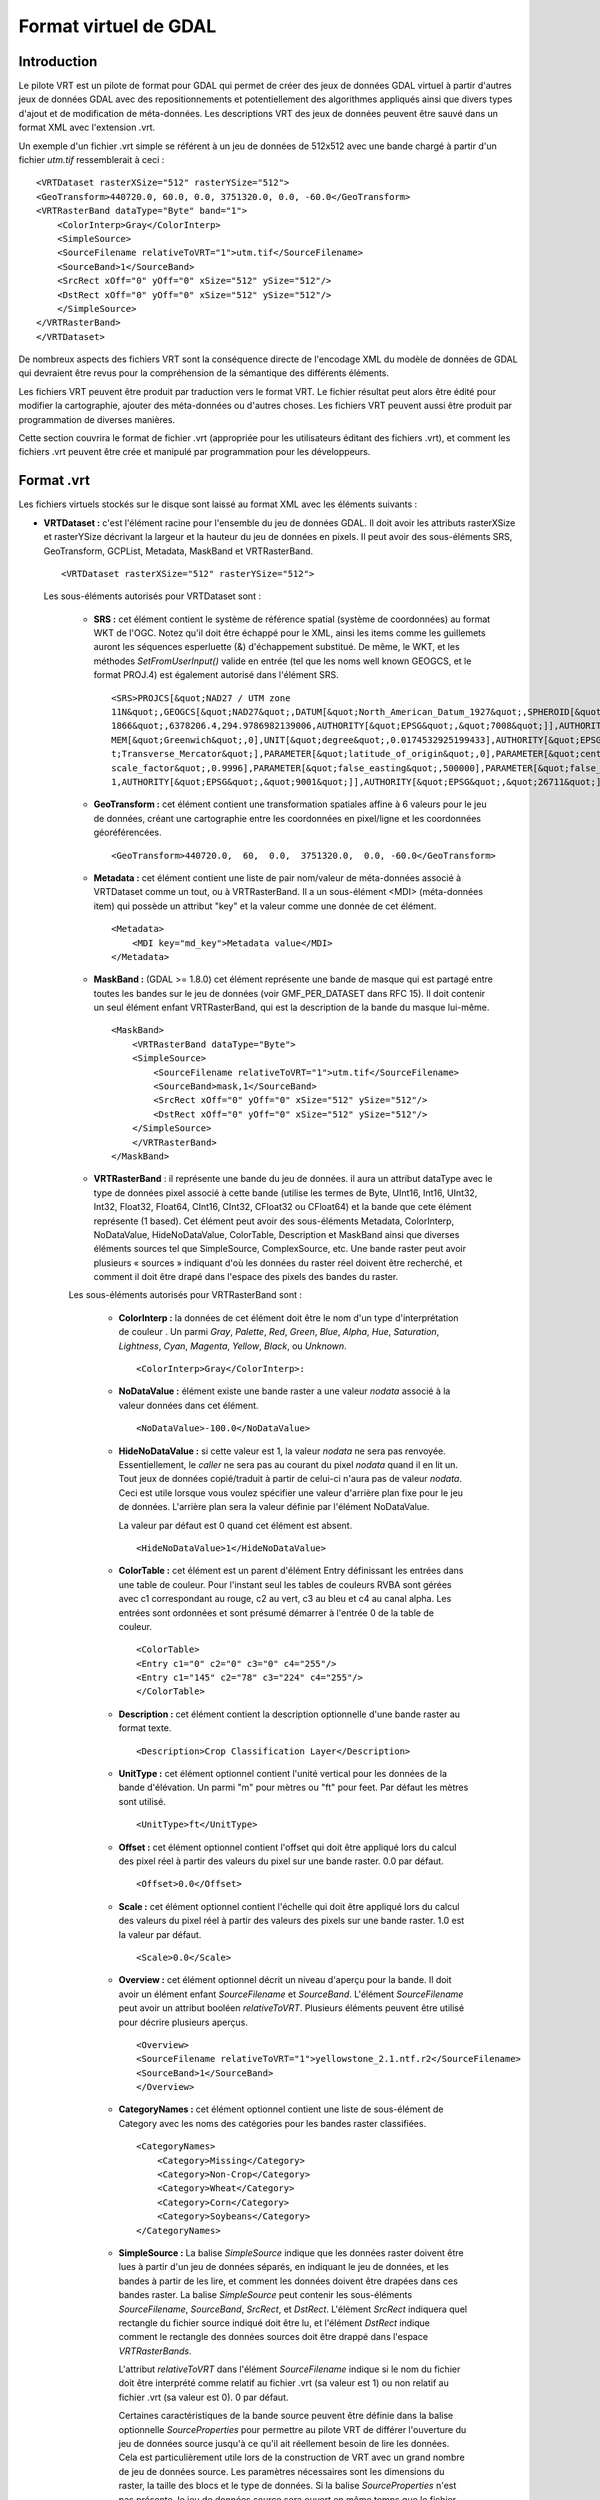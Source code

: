 .. _`gdal.gdal.formats.vrt`:

Format virtuel de GDAL
=======================

Introduction
-------------

Le pilote VRT est un pilote de format pour GDAL qui permet de créer des jeux de 
données GDAL virtuel à partir d'autres jeux de données GDAL avec des 
repositionnements et potentiellement des algorithmes appliqués ainsi que divers 
types d'ajout et de modification de méta-données. Les descriptions VRT des jeux 
de données peuvent être sauvé dans un format XML avec l'extension .vrt.

Un exemple d'un fichier .vrt simple se référent à un jeu de données de 512x512 
avec une bande chargé à partir d'un fichier *utm.tif* ressemblerait à ceci :
::
    
    <VRTDataset rasterXSize="512" rasterYSize="512">
    <GeoTransform>440720.0, 60.0, 0.0, 3751320.0, 0.0, -60.0</GeoTransform>
    <VRTRasterBand dataType="Byte" band="1">
        <ColorInterp>Gray</ColorInterp>
        <SimpleSource>
        <SourceFilename relativeToVRT="1">utm.tif</SourceFilename>
        <SourceBand>1</SourceBand>
        <SrcRect xOff="0" yOff="0" xSize="512" ySize="512"/>
        <DstRect xOff="0" yOff="0" xSize="512" ySize="512"/>
        </SimpleSource>
    </VRTRasterBand>
    </VRTDataset>


De nombreux aspects des fichiers VRT sont la conséquence directe de l'encodage 
XML du modèle de données de GDAL qui devraient être revus pour la compréhension 
de la sémantique des différents éléments.

Les fichiers VRT peuvent être produit par traduction vers le format VRT. Le 
fichier résultat peut alors être édité pour modifier la cartographie, ajouter 
des méta-données ou d'autres choses. Les fichiers VRT peuvent aussi être produit 
par programmation de diverses manières.

Cette section couvrira le format de fichier .vrt (appropriée pour les 
utilisateurs éditant des fichiers .vrt), et comment les fichiers .vrt peuvent 
être crée et manipulé par programmation pour les développeurs.

Format .vrt
------------

Les fichiers virtuels stockés sur le disque sont laissé au format XML avec les 
éléments suivants :

* **VRTDataset :** c'est l'élément racine pour l'ensemble du jeu de données 
  GDAL. Il doit avoir les attributs rasterXSize et rasterYSize décrivant la 
  largeur et la hauteur du jeu de données en pixels. Il peut avoir des 
  sous-éléments SRS, GeoTransform, GCPList, Metadata, MaskBand et VRTRasterBand.

  ::
    
    <VRTDataset rasterXSize="512" rasterYSize="512">

  Les sous-éléments autorisés pour VRTDataset sont :

    * **SRS :** cet élément contient le système de référence spatial (système de 
      coordonnées) au format WKT de l'OGC. Notez qu'il doit être échappé pour le 
      XML, ainsi les items comme les guillemets auront les séquences esperluette 
      (&) d'échappement substitué. De même, le WKT, et les méthodes 
      *SetFromUserInput()* valide en entrée (tel que les noms well known GEOGCS, et 
      le format PROJ.4) est également autorisé dans l'élément SRS.
      ::
        
        <SRS>PROJCS[&quot;NAD27 / UTM zone 
        11N&quot;,GEOGCS[&quot;NAD27&quot;,DATUM[&quot;North_American_Datum_1927&quot;,SPHEROID[&quot;Clarke 
        1866&quot;,6378206.4,294.9786982139006,AUTHORITY[&quot;EPSG&quot;,&quot;7008&quot;]],AUTHORITY[&quot;EPSG&quot;,&quot;6267&quot;]],PRI
        MEM[&quot;Greenwich&quot;,0],UNIT[&quot;degree&quot;,0.0174532925199433],AUTHORITY[&quot;EPSG&quot;,&quot;4267&quot;]],PROJECTION[&quo
        t;Transverse_Mercator&quot;],PARAMETER[&quot;latitude_of_origin&quot;,0],PARAMETER[&quot;central_meridian&quot;,-117],PARAMETER[&quot;
        scale_factor&quot;,0.9996],PARAMETER[&quot;false_easting&quot;,500000],PARAMETER[&quot;false_northing&quot;,0],UNIT[&quot;metre&quot;,
        1,AUTHORITY[&quot;EPSG&quot;,&quot;9001&quot;]],AUTHORITY[&quot;EPSG&quot;,&quot;26711&quot;]]</SRS>

    * **GeoTransform :** cet élément contient une transformation spatiales affine à 
      6 valeurs pour le jeu de données, créant une cartographie entre les 
      coordonnées en pixel/ligne et les coordonnées géoréférencées.

      :: 
        
        <GeoTransform>440720.0,  60,  0.0,  3751320.0,  0.0, -60.0</GeoTransform>

    * **Metadata :** cet élément contient une liste de pair nom/valeur de 
      méta-données associé à VRTDataset comme un tout, ou à VRTRasterBand. Il a un 
      sous-élément <MDI> (méta-données item) qui possède un attribut "key" et la 
      valeur comme une donnée de cet élément.
      ::
        
        <Metadata>
            <MDI key="md_key">Metadata value</MDI>
        </Metadata>

    * **MaskBand :** (GDAL >= 1.8.0) cet élément représente une bande de masque 
      qui est partagé entre toutes les bandes sur le jeu de données (voir GMF_PER_DATASET 
      dans RFC 15). Il doit contenir un seul élément enfant VRTRasterBand, qui est 
      la description de la bande du masque lui-même.

      ::
        
        <MaskBand>
            <VRTRasterBand dataType="Byte">
            <SimpleSource>
                <SourceFilename relativeToVRT="1">utm.tif</SourceFilename>
                <SourceBand>mask,1</SourceBand>
                <SrcRect xOff="0" yOff="0" xSize="512" ySize="512"/>
                <DstRect xOff="0" yOff="0" xSize="512" ySize="512"/>
            </SimpleSource>
            </VRTRasterBand>
        </MaskBand>

    * **VRTRasterBand** : il représente une bande du jeu de données. il aura un 
      attribut dataType avec le type de données pixel associé à cette bande (utilise 
      les termes de Byte, UInt16, Int16, UInt32, Int32, Float32, Float64, CInt16, 
      CInt32, CFloat32 ou CFloat64) et la bande que cete élément représente (1 
      based). Cet élément peut avoir des sous-éléments Metadata, ColorInterp, 
      NoDataValue, HideNoDataValue, ColorTable, Description et MaskBand ainsi que diverses éléments sources 
      tel que SimpleSource, ComplexSource, etc. Une bande raster peut avoir plusieurs « sources » 
      indiquant d'où les données du raster réel doivent être recherché, et comment 
      il doit être drapé dans l'espace des pixels des bandes du raster.

    Les sous-éléments autorisés pour VRTRasterBand sont :

        * **ColorInterp :** la données de cet élément doit être le nom d'un type 
          d'interprétation de couleur . Un parmi *Gray*, *Palette*, *Red*, *Green*, 
          *Blue*, *Alpha*, *Hue*, *Saturation*, *Lightness*, *Cyan*, *Magenta*, 
          *Yellow*, *Black*, ou *Unknown*.
          :: 
            
            <ColorInterp>Gray</ColorInterp>:

        * **NoDataValue :**  élément existe une bande raster a une valeur *nodata* associé 
          à la valeur données dans cet élément.
          :: 
            
            <NoDataValue>-100.0</NoDataValue>

        * **HideNoDataValue :** si cette valeur est 1, la valeur *nodata* ne sera 
          pas renvoyée. Essentiellement, le *caller* ne sera pas au courant du 
          pixel *nodata* quand il en lit un. Tout jeux de données copié/traduit 
          à partir de celui-ci n'aura pas de valeur *nodata*. Ceci est utile 
          lorsque vous voulez spécifier une valeur d'arrière plan fixe pour 
          le jeu de données. L'arrière plan sera la valeur définie par l'élément 
          NoDataValue.

          La valeur par défaut est 0 quand cet élément est absent.

          ::
            
            <HideNoDataValue>1</HideNoDataValue>

        * **ColorTable :** cet élément est un parent d'élément Entry définissant les 
          entrées dans une table de couleur. Pour l'instant seul les tables de couleurs 
          RVBA sont gérées avec c1 correspondant au rouge, c2 au vert, c3 au bleu et 
          c4 au canal alpha. Les entrées sont ordonnées et sont présumé démarrer à 
          l'entrée  0 de la table de couleur.
          ::
            
            <ColorTable>
            <Entry c1="0" c2="0" c3="0" c4="255"/>
            <Entry c1="145" c2="78" c3="224" c4="255"/>
            </ColorTable>
        * **Description :** cet élément contient la description optionnelle d'une 
          bande raster au format texte.
          :: 
            
            <Description>Crop Classification Layer</Description>
        * **UnitType :** cet élément optionnel contient l'unité vertical pour les 
          données de la bande d'élévation. Un parmi "m" pour mètres ou "ft" pour feet. 
          Par défaut les mètres sont utilisé.
          ::
            
            <UnitType>ft</UnitType>
        * **Offset :** cet élément optionnel contient l'offset qui doit être appliqué 
          lors du calcul des pixel réel à partir des valeurs du pixel sur une bande 
          raster. 0.0 par défaut.
          :: 
            
            <Offset>0.0</Offset>
        * **Scale :** cet élément optionnel contient l'échelle qui doit être appliqué 
          lors du calcul des valeurs du pixel réel à partir des valeurs des pixels sur 
          une bande raster. 1.0 est la valeur par défaut.
          :: 
            
            <Scale>0.0</Scale>

        * **Overview :** cet élément optionnel décrit un niveau d'aperçu pour la 
          bande. Il doit avoir un élément enfant *SourceFilename* et *SourceBand*.
          L'élément *SourceFilename* peut avoir un attribut booléen *relativeToVRT*. 
          Plusieurs éléments peuvent être utilisé pour décrire plusieurs aperçus.

          ::
            
            <Overview>
            <SourceFilename relativeToVRT="1">yellowstone_2.1.ntf.r2</SourceFilename>
            <SourceBand>1</SourceBand>
            </Overview>

        * **CategoryNames :** cet élément optionnel contient une liste de sous-élément 
          de Category avec les noms des catégories pour les bandes raster classifiées.
          ::
            
            <CategoryNames>
                <Category>Missing</Category>
                <Category>Non-Crop</Category>
                <Category>Wheat</Category>
                <Category>Corn</Category>
                <Category>Soybeans</Category>
            </CategoryNames>

        * **SimpleSource :** La balise *SimpleSource* indique que les données raster 
          doivent être lues à partir d'un jeu de données séparés, en indiquant le jeu 
          de données, et les bandes à partir de les lire, et comment les données doivent 
          être drapées dans ces bandes raster. La balise *SimpleSource* peut contenir 
          les sous-éléments *SourceFilename*, *SourceBand*, *SrcRect*, et *DstRect*. 
          L'élément *SrcRect* indiquera quel rectangle du fichier source indiqué doit 
          être lu, et l'élément *DstRect* indique comment le rectangle des données 
          sources doit être drappé dans l'espace *VRTRasterBands*.

          L'attribut *relativeToVRT* dans l'élément *SourceFilename* indique si le nom du 
          fichier doit être interprété comme relatif au fichier .vrt (sa valeur est 1) ou 
          non relatif au fichier .vrt (sa valeur est 0). 0 par défaut.

          Certaines caractéristiques de la bande source peuvent être définie dans la 
          balise optionnelle *SourceProperties* pour permettre au pilote VRT de différer 
          l'ouverture du jeu de données source jusqu'à ce qu'il ait réellement besoin de 
          lire les données. Cela est particulièrement utile lors de la construction de 
          VRT avec un grand nombre de jeu de données source. Les paramètres nécessaires 
          sont les dimensions du raster, la taille des blocs et le type de données. Si la 
          balise *SourceProperties* n'est pas présente, le jeu de données source sera 
          ouvert en même temps que le fichier VRT lui-même.
  
          À partir de GDAL 1.8.0, le contenu du sous-élément *SourceBand* peut se 
          référer à une bande de masque. Par exemple *mask,1* signifie la bande 
          de masque de la première bande de la source

          ::
            
            <SimpleSource>
            <SourceFilename relativeToVRT="1">utm.tif</SourceFilename>
            <SourceBand>1</SourceBand>
            <SourceProperties RasterXSize="512" RasterYSize="512" DataType="Byte" BlockXSize="128" BlockYSize="128"/>
            <SrcRect xOff="0" yOff="0" xSize="512" ySize="512"/>
            <DstRect xOff="0" yOff="0" xSize="512" ySize="512"/>
            </SimpleSource>

        * **AveragedSource :** *AveragedSource* est dérivé de *SimpleSource* et partage 
          les mêmes propriétés sauf qu'il utilise un réechentillonnage moyen au lieu de 
          l'algorithme de plus proche voisin comme dans *SimpleSource*, quand la taille 
          du rectangle de destination n'est pas le même que la taille du rectangle source.

        * **ComplexSource :** le paramètre *ComplexSource* est dérivé de *SimpleSource* 
          (il partage donc les éléments *SourceFilename*, *SourceBand*, *SrcRect* et 
          *DestRect*), mais il fournit la gestion du reéchentillonage et l'écart des 
          valeurs source. Certaines zones de la source peuvent être masquées en 
          définissant la valeur *NODATA*.

          Le paramètre *ComplexSource* gère l'ajout de table lookup (LUK) 
          personnalisée pour transformer les valeurs sources vers la destination. Les LUT 
          peuvent être définie en utilisant la forme suivante :
          ::
            
            <LUT>[src valeur 1]:[dest valeur 1],[src valeur 2]:[dest valeur 2],...</LUT>

          Les valeurs intermédiaire sont calculées en utilisant une interpolation linéaire 
          entre les valeurs de destination de liaison du domaine correspondant.

          Le paramètre *ComplexSource* gère la recherche de composant de couleur d'une 
          bande raster source qui possède une table de couleur. La valeur 
          *ColorTableComponent* est l'index du composant de couleur à extraire : 1 pour la 
          bande rouge, 2 pour la bande verte, 3 pour la bande bleue ou 4 pour la bande alpha.

          Lors de la transformation des valeurs sources les opérations sont exécutées dans 
          l'ordre suivant :

          1. masquage des Nodata ;
          2. expansion de la table de couleur ;
          3. application du ratio d'échelle ;
          4. application du décalage d'échelle ;
          5. lecture de la table.

          ::
            
            <ComplexSource>
            <SourceFilename relativeToVRT="1">utm.tif</SourceFilename>
            <SourceBand>1</SourceBand>
            <ScaleOffset>0</ScaleOffset>
            <ScaleRatio>1</ScaleRatio>
            <ColorTableComponent>1</ColorTableComponent>
            <LUT>0:0,2345.12:64,56789.5:128,2364753.02:255</LUT>
            <NODATA>0</NODATA>
            <SrcRect xOff="0" yOff="0" xSize="512" ySize="512"/>
            <DstRect xOff="0" yOff="0" xSize="512" ySize="512"/>
            </ComplexSource>

        * **KernelFilteredSource :** c'est un pixel source dérivé de Simple Source (il 
          partage donc les éléments SourceFilename, SourceBand, SrcRect et DestRect 
          éléments), mais il passe également les données à travers un simple filtre 
          définie avec l'élément Kernel. L'élément Kernel doit avoir deux éléments 
          enfants, Size et Coefs et en option l'attribut booléen normalisé (par défaut 
          à false=0). La taille doit doit toujours être un nombre impair, et la 
          paramètre Coefs doit contenir Size * Size entrées séparées par des espaces.
          ::
            
            <KernelFilteredSource>
            <SourceFilename>/debian/home/warmerda/openev/utm.tif</SourceFilename>
            <SourceBand>1</SourceBand>
            <Kernel normalized="1">
                <Size>3</Size>
                <Coefs>0.11111111 0.11111111 0.11111111 0.11111111 0.11111111 0.11111111 0.11111111 0.11111111 0.11111111</Coefs>
            </Kernel>
            </KernelFilteredSource>

        * **MaskBand :** (GDAL >= 1.8.0) cet élément représente une bande de masque 
          qui est spécifique à *VRTRasterBand* qu'il contient. Il doit contenir un 
          seule élément enfant *VRTRasterBand*, qui est la description de la bande 
          de masque lui-même.

Description des .vrt pour les fichiers brutes
-----------------------------------------------

Jusqu'ici nous avons décris comment dérivé de nouveaux jeux de données à partir 
de fichiers existants  géré par GDAL. Cependant, il est également commun d'avoir 
à utiliser des fichiers raster binaires brutes pour lesquels la structure des 
données est connus mais pour lequel aucun pilote spécifique à ce format n'existe. 
Cela peut être accomplit en écrivant un fichier .vrt décrivant le fichier brute.

Par exemple, le fichier .vrt suivant décrit un fichier raster brute contenant 
des pixels complexes en point flottant dans un fichier appelé *l2p3hhsso.img*. 
Les données images débutent à partir du premier byte (``mageOffset=0``). La distance 
des bytes entre les pixels est de 8 (``PixelOffset=8``), la taille d'un *Cfloat32*. 
La distance es bytes du début d'une ligne au début de la suivante est de 9376 
bytes (``LineOffset=9376``) ce qui correspond à la largeur (1172) fois la taille 
d'un pixel (8).
::
    
    <VRTDataset rasterXSize="1172" rasterYSize="1864">
        <VRTRasterBand dataType="CFloat32" band="1" subClass="VRTRawRasterBand">
            <SourceFilename relativetoVRT="1">l2p3hhsso.img</SourceFilename>
            <ImageOffset>0</ImageOffset>
            <PixelOffset>8</PixelOffset>
            <LineOffset>9376</LineOffset>
            <ByteOrder>MSB</ByteOrder>
        </VRTRasterBand>
    </VRTDataset>

Il est à noter que  VRTRasterBand a un déterminant subClass de "VRTRawRasterBand". 
Également,  VRTRawRasterBand contient un nombre d'éléments non vue précédemment 
mais aucune information « source ».  VRTRawRasterBands peut ne jamais avoir de 
sources (c'est à dire  SimpleSource), mais doit contenir les éléments suivants 
en plus de tous les éléments de méta-données précédemment décrit qui sont encore 
géré.

* ``SourceFilename`` : le nom du ficher brute contenant les données pour cette 
  bande. L'attribut relativeToVRT peut être utilisé pour indiquer si 
  SourceFilename est relative au fichier .vrt (1) ou non (0).
* ``ImageOffset`` : la distance en bytes du début du premier pixel de données de 
  cette bande d'image.  Zéro par défaut.
* ``PixelOffset`` : la distance en bytes du début d'un pixel et du suivant sur 
  la même ligne. Dans des données simples en paquet (packed single band) cela 
  correspondra à la taille de dataType en bytes.
* ``LineOffset`` : la distance en bytes du début de la ligne de données et de 
  la suivante. Dans les  données simple en paquet (packed single band) cela 
  correspondra à PixelOffset * rasterXSize.
* ``ByteOrder`` : définie l'ordre des bytes des données sur le disque. Soit 
  LSB (*Least Significant Byte first*) tel que l'ordre naturel sur les systèmes 
  Intel x86 systems ou MSB (*Most Significant Byte first*) tel que sur les systèmes 
  Motorola ou Sparc systems. Par défaut celui de l'ordre de la machine locale.

**D'autre remarques :**

Les données de l'image sur le disque sont supposées être du même type de 
données que la bande dataType de *VRTRawRasterBand*.
Tous les attributs ne venant pas de la source du *VRTRasterBand* sont gérés, 
incluant les tables de couleurs, les méta-données, et l'interprétation des couleurs.

*VRTRawRasterBand* gère la mise à jour du raster alors que la source basé sur 
*VRTRasterBand* est toujours en lecture seule.
L'outil OpenEV inclut un menu Fichier pour entrer des paramètres décrivant le 
fichier raster brute dans nue interface graphique et créer le fichier .vrt 
correspondant.

Les bandes multiples dans un fichier .vrt peuvent venir du même fichier brute. 
Assurez vous juste que les définitions *ImageOffset*, *PixelOffset*, et *LineOffset* 
pour chaque bande sont appropriées pour le pixel de cette bande particulière.
Un autre exemple, dans ce cas une image de pixel entrelacé de 400x300 RVB.
::
    
    <VRTDataset rasterXSize="400" rasterYSize="300">
        <VRTRasterBand dataType="Byte" band="1" subClass="VRTRawRasterBand">
            <ColorInterp>Red</ColorInterp>
            <SourceFilename relativetoVRT="1">rgb.raw</SourceFilename>
            <ImageOffset>0</ImageOffset>
            <PixelOffset>3</PixelOffset>
            <LineOffset>1200</LineOffset>
        </VRTRasterBand>
        <VRTRasterBand dataType="Byte" band="2" subClass="VRTRawRasterBand">
            <ColorInterp>Green</ColorInterp>
            <SourceFilename relativetoVRT="1">rgb.raw</SourceFilename>
            <ImageOffset>1</ImageOffset>
            <PixelOffset>3</PixelOffset>
            <LineOffset>1200</LineOffset>
        </VRTRasterBand>
        <VRTRasterBand dataType="Byte" band="3" subClass="VRTRawRasterBand">
            <ColorInterp>Blue</ColorInterp>
            <SourceFilename relativetoVRT="1">rgb.raw</SourceFilename>
            <ImageOffset>2</ImageOffset>
            <PixelOffset>3</PixelOffset>
            <LineOffset>1200</LineOffset>
        </VRTRasterBand>
    </VRTDataset>


Création programmée de jeux de données VRT
-------------------------------------------

Le pilote VRT gère plusieurs méthodes de création de jeux de données VRT. En 
tant que partie de GDAL 1.2.0 le fichier inclue *vrtdataset.h* doit être installé 
avec les fichiers inclues coeur de GDAL, permettant un accès direct au fichier 
aux classes VRT. Cependant, même sans cela, la plupart des possibilités 
resteront disponible à travers les interfaces standards de GDAL.

Pour créer un jeu de données VRT qui est un clone d'un jeu de données existants 
utilisez la méthode *CreateCopy()*. Par exemple pour cloner utm.tif dans un 
fichier wrk.vrt en C++ le code suivant pourra être utilisé :
::
    
    GDALDriver *poDriver = (GDALDriver *) GDALGetDriverByName( "VRT" );
    GDALDataset *poSrcDS, *poVRTDS;

    poSrcDS = (GDALDataset *) GDALOpenShared( "utm.tif", GA_ReadOnly );

    poVRTDS = poDriver->CreateCopy( "wrk.vrt", poSrcDS, FALSE, NULL, NULL, NULL );

    GDALClose((GDALDatasetH) poVRTDS);
    GDALClose((GDALDatasetH) poSrcDS);

Notez l'utilisation de *GDALOpenShared()* lors de l'ouverture du jeu de données 
source. Il est conseillé d'utiliser *GDALOpenShared()* dans cette situation afin 
d'être capable de publier la référence explicite à celle-ci avant de fermer le 
jeu de données VRT lui-même. En d'autes mots, dans l'exemple précédent, vous 
pouvez également inverser les deux dernières lignes, tandis que si vous ouvrez 
le jeu de données source avec *GDALOpen()*, vous devrez fermer le jeu de données 
VRT avant de fermer le jeu de données source.

Pour créer une copie virtuelle d'un jeu de données avec des attributs ajoutés 
ou modifiés tels que les méta-données ou les systèmes de coordonnées qui sont 
souvent difficile de changer dans les autres formats, vous pouvez faire ce qui 
suit. Dans ce cas, le jeu de données virtuel est crée « en mémoire » seulement 
par virtualisation de sa création avec un nom de fichier vide, puis utilisé 
comme source modifiée pour passer à une méthode *CreateCopy()* créant le format TIFF.
::
    
    poVRTDS = poDriver->CreateCopy( "", poSrcDS, FALSE, NULL, NULL, NULL );

    poVRTDS->SetMetadataItem( "SourceAgency", "United States Geological Survey");
    poVRTDS->SetMetadataItem( "SourceDate", "July 21, 2003" );

    poVRTDS->GetRasterBand( 1 )->SetNoDataValue( -999.0 );

    GDALDriver *poTIFFDriver = (GDALDriver *) GDALGetDriverByName( "GTiff" );
    GDALDataset *poTiffDS;

    poTiffDS = poTIFFDriver->CreateCopy( "wrk.tif", poVRTDS, FALSE, NULL, NULL, NULL );

    GDALClose((GDALDatasetH) poTiffDS);

Dans les exemples ci-dessus la valeur *nodata* est définie à -999. Vous pouvez 
définir l'élément *HideNoDataValue* dans la bande du jeu de données VRT en 
utilisant *SetMetadataItem()* sur cette bande.

::
    
    poVRTDS->GetRasterBand( 1 )->SetMetadataItem( "HideNoDataValue" , "1" );

Dans cet exemple, un jeu de données est crée avec la méthode Create(), et on 
ajoute des bandes et des sources par programmation, mais toujours à l'aide de 
l'API « générique ». Un attribut spécial des jeux de données VRT permet 
d'ajouter des sources aux VRTRasterBand (mais pas à VRTRawRasterBand) en passant 
le XML décrivant la source dans *SetMetada()* sur la cible du domaine spécial 
« new_vrt_sources ». Le domaine cible « vrt_sources » peut également être utilisé, 
auquel cas n'importe quelle source  sera rejetée avant d'en ajouter de nouvelle. 
Dans cet exemple nous construisons un simple filtre moyen  à la place de source 
simple.
::

    // construct XML for simple 3x3 average filter kernel source.
    const char *pszFilterSourceXML  =
    "<KernelFilteredSource>"
    "  <SourceFilename>utm.tif</SourceFilename><SourceBand>1</SourceBand>"
    "  <Kernel>"
    "    <Size>3</Size>"
    "    <Coefs>0.111 0.111 0.111 0.111 0.111 0.111 0.111 0.111 0.111</Coefs>"
    "  </Kernel>"
    "</KernelFilteredSource>";

    // Create the virtual dataset. 
    poVRTDS = poDriver->Create( "", 512, 512, 1, GDT_Byte, NULL );
    poVRTDS->GetRasterBand(1)->SetMetadataItem("source_0",pszFilterSourceXML",
                                                "new_vrt_sources");

Une manière plus générale de cela et qui produira un clone 3x3 moyen de 
n'importe quelle source de données en entrée pourrait ressembler à ce qui suit. 
Dans ce cas nous définissons délibérément la source de données filtrée comme 
dans le domaine « vrt_sources » pour écraser la SimpleSource crée par la méthode 
*CreateCopy()*. Le fait que nous utilisons  CreateCopy() nous assure que tous 
les autres méta-données, géoréférencement et autre seront préservé à partir du 
jeu de données source ... La seule chose que nous somme en train de changer est 
la source des données pour chaque bande.
::
    
    int   nBand;
    GDALDriver *poDriver = (GDALDriver *) GDALGetDriverByName( "VRT" );
    GDALDataset *poSrcDS, *poVRTDS;

    poSrcDS = (GDALDataset *) GDALOpenShared( pszSourceFilename, GA_ReadOnly );

    poVRTDS = poDriver->CreateCopy( "", poSrcDS, FALSE, NULL, NULL, NULL );

    for( nBand = 1; nBand <= poVRTDS->GetRasterCount(); nBand++ )
    {
        char szFilterSourceXML[10000];

        GDALRasterBand *poBand = poVRTDS->GetRasterBand( nBand );

        sprintf( szFilterSourceXML, 
            "<KernelFilteredSource>"
            "  <SourceFilename>%s</SourceFilename><SourceBand>%d</SourceBand>"
            "  <Kernel>"
            "    <Size>3</Size>"
            "    <Coefs>0.111 0.111 0.111 0.111 0.111 0.111 0.111 0.111 0.111</Coefs>"
            "  </Kernel>"
            "</KernelFilteredSource>", 
            pszSourceFilename, nBand );
            
        poBand->SetMetadataItem( "source_0", szFilterSourceXML, "vrt_sources" );
    }

La classe *VRTDataset* est une des quelques implémentations de jeux de données 
qui gère la méthode *AddBand()*. Les options passées à la méthode *AddBand()* 
peut être utilisées pour contrôler le type de bande créé (*VRTRasterBand*, 
*VRTRawRasterBand*, *VRTDerivedRasterBand*), et dans le cas de 
*VRTRawRasterBand* de définir ses différentes paramètres. Pour le standard 
*VRTRasterBand*, les sources doivent être définie avec les exemples 
*SetMetadata()* / *SetMetadataItem()* ci-dessus.

::
    
    GDALDriver *poDriver = (GDALDriver *) GDALGetDriverByName( "VRT" );
    GDALDataset *poVRTDS;

    poVRTDS = poDriver->Create( "out.vrt", 512, 512, 0, GDT_Byte, NULL );
    char** papszOptions = NULL;
    papszOptions = CSLAddNameValue(papszOptions, "subclass", "VRTRawRasterBand"); // if not specified, default to VRTRasterBand
    papszOptions = CSLAddNameValue(papszOptions, "SourceFilename", "src.tif"); // mandatory
    papszOptions = CSLAddNameValue(papszOptions, "ImageOffset", "156"); // optionnal. default = 0 
    papszOptions = CSLAddNameValue(papszOptions, "PixelOffset", "2"); // optionnal. default = size of band type 
    papszOptions = CSLAddNameValue(papszOptions, "LineOffset", "1024"); // optionnal. default = size of band type * width 
    papszOptions = CSLAddNameValue(papszOptions, "ByteOrder", "LSB"); // optionnal. default = machine order
    papszOptions = CSLAddNameValue(papszOptions, "RelativeToVRT", "true"); // optionnal. default = false
    poVRTDS->AddBand(GDT_Byte, papszOptions);
    CSLDestroy(papszOptions);

    delete poVRTDS;

Utilisation des bandes dérivées
--------------------------------

Un type de bande spécialisé est une bande 'dérivée' qui dérive ses informations 
des pixels de ses bandes sources. Avec ce type de bande vous devez définir une 
fonction pixel, qui a la responsabilité de générer le raster de sortie. Les 
fonctions pixel sont crée par une application puis enregistré avec GDAL en 
utilisant une clé unique.

En utilisant des bandes dérivées vous pouvez créer des jeux de données VRT qui 
manipule des bandes à la volées sans créer de nouveau fichier de bandes sur le 
disque. Par exemple, vous pouvez générer une bande en utilisant 4 bandes source 
à partir d'une neuvième bande d'un jeu de données en entré (x0, x3, x4, et x8) : 
band_value = sqrt((x3*x3+x4*x4)/(x0*x8));

Vous pouvez écrire la fonction pixel pour calculer cette valeur puis 
l'enregistrer avec GDAL avec le nom « MyPremiereFonction ». Puis, le fichier 
XML VRT suivant pourra être utilisé pour afficher cette bande dérivée :
::
    
    <VRTDataset rasterXSize="1000" rasterYSize="1000">
        <VRTRasterBand dataType="Float32" band="1" subClass="VRTDerivedRasterBand">>
            <Description>Magnitude</Description>
            <PixelFunctionType>MyFirstFunction</PixelFunctionType>
            <SimpleSource>
                <SourceFilename relativeToVRT="1">nine_band.dat</SourceFilename>
                <SourceBand>1</SourceBand>
                <SrcRect xOff="0" yOff="0" xSize="1000" ySize="1000"/>
                <DstRect xOff="0" yOff="0" xSize="1000" ySize="1000"/>
            </SimpleSource>
            <SimpleSource>
                <SourceFilename relativeToVRT="1">nine_band.dat</SourceFilename>
                <SourceBand>4</SourceBand>
                <SrcRect xOff="0" yOff="0" xSize="1000" ySize="1000"/>
                <DstRect xOff="0" yOff="0" xSize="1000" ySize="1000"/>
            </SimpleSource>
                <SimpleSource>
                <SourceFilename relativeToVRT="1">nine_band.dat</SourceFilename>
                <SourceBand>5</SourceBand>
                <SrcRect xOff="0" yOff="0" xSize="1000" ySize="1000"/>
                <DstRect xOff="0" yOff="0" xSize="1000" ySize="1000"/>
            </SimpleSource>
            <SimpleSource>
                <SourceFilename relativeToVRT="1">nine_band.dat</SourceFilename>
                <SourceBand>9</SourceBand>
                <SrcRect xOff="0" yOff="0" xSize="1000" ySize="1000"/>
                <DstRect xOff="0" yOff="0" xSize="1000" ySize="1000"/>
            </SimpleSource>
        </VRTRasterBand>
    </VRTDataset>

En plus de la spécification de la sous-classe ( VRTDerivedRasterBand) et la 
valeur de PixelFunctionType, il y a un nouveau paramètre qui peut être utile : 
sourceTransferType. Typiquement, les rasters sources sont obtenu en utilisant le 
type de donnée de la bande dérivée. Parfois, il se peut que lorsque vous voulez 
que la fonction pixel puisse accéder à une source de données de plus haute 
résolution que le type de donnée qui est générée. Par exemple, vous pouvez avoir 
une bande dérivée de type « FLOAT », qui prend une source simple de type 
« CFloat32 » ou « CFloat64 » et renvoi la portion imaginaire. Pour accomplir 
cela, définissez le paramètre SourceTransfertType à « CFloat64 ». Autrement la 
source sera converti en « Float » avant d'appeler  la fonction pixel, et la 
partie imaginaire sera perdue.
::
    
    <VRTDataset rasterXSize="1000" rasterYSize="1000">
        <VRTRasterBand dataType="Float32" band="1" subClass="VRTDerivedRasterBand">>
            <Description>Magnitude</Description>
            <PixelFunctionType>MyFirstFunction</PixelFunctionType>
            <SourceTransferType>CFloat64</SourceTransferType>
            ...

Écrire des fonctions pixels
----------------------------

Pour enregistrer cette fonction avec GDAL (avant d'accéder à un jeu de données 
VRT avec des bandes dérivées qui utilisent cette fonction), une application 
appelle  ``GDALAddDerivedBandPixelFunc`` avec une clé et 
``GDALDerivedPixelFunc`` : ``GDALAddDerivedBandPixelFunc("MyFirstFunction", TestFunction);``

Le bon moment pour faire cela se situe au début d'une application quand les 
pilotes GDAL sont enregistrés. GDALDerivedPixelFunc est définie avec une 
signature similaire à IRasterIO :

**Paramètres :**

+---------------+------------------------------------------------------------------------------------------+
+ papoSources   + Un pointeur pour entasser des rasters ; un par source. Tous leurs types de donnée doivent+
+               + être le même, définie dans le paramètre eSrcType.                                        +
+---------------+------------------------------------------------------------------------------------------+
+ nSources      + Le nombre de source rasters.                                                             +
+---------------+------------------------------------------------------------------------------------------+
+ pData         + Le buffer dans lequel les données doivent être lu, ou dans lequel il doit être écrit. Ce +
+               + buffer doit contenir au moins nBufXSize * nBufYSize mots de type eBufType. L'ordre des   +
+               + pixel est organisé de gauche à droite, de haut en bas. L'espacement est contrôlé par les +
+               + paramètres nPixelSpace, et nLineSpace.                                                   +
+---------------+------------------------------------------------------------------------------------------+
+ nBufXSize     + La largeur du buffer de l'image dans laquelle la région désirée doit être lue, ou dans   +
+               + lequel il doit être écrit.                                                               +
+---------------+------------------------------------------------------------------------------------------+
+ nBufYSize     + La hauteur du buffer de l'image dans laquelle la région désirée doit être lue, ou dans   +
+               + lequel il doit être écrit.                                                               +
+---------------+------------------------------------------------------------------------------------------+
+ eSrcType      + Le type des valeurs des pixels dans le tableau raster papoSources.                       +
+---------------+------------------------------------------------------------------------------------------+
+ eBufType      + Le type des valeurs des pixels que la fonction pixel doit générer dans le buffer de      + 
+               + données pData.                                                                           +
+---------------+------------------------------------------------------------------------------------------+
+ nPixelSpace   + La distance des bytes du début de la valeur d'un pixel dans pData de la prochaine valeur +
+               + du pixel dans une ligne. Si la valeur par défaut doit être utilisée la taille du type de +
+               + données eBufType est utilisée.                                                           +
+---------------+------------------------------------------------------------------------------------------+
+ nLineSpace    + La distance des bytes à partir du début d'une ligne dans pData au début de la suivante.  +
+---------------+------------------------------------------------------------------------------------------+

**Retour :**
::
    
    CE_Failure on failure, otherwise CE_None.
    typedef CPLErr
    (*GDALDerivedPixelFunc)(void **papoSources, int nSources, void *pData,
                        int nXSize, int nYSize,
                        GDALDataType eSrcType, GDALDataType eBufType,
                        int nPixelSpace, int nLineSpace);

Ce qui suit est une implémentation de la fonction pixel :
::
    
    #include "gdal.h"

    CPLErr TestFunction(void **papoSources, int nSources, void *pData,
                    int nXSize, int nYSize,
                    GDALDataType eSrcType, GDALDataType eBufType,
                    int nPixelSpace, int nLineSpace)
    {

        int ii, iLine, iCol;
        double pix_val;
        double x0, x3, x4, x8;
    
        // ---- Init ---- 
        if (nSources != 4) return CE_Failure;
    
        // ---- Set pixels ----
        for( iLine = 0; iLine < nYSize; iLine++ )
        {
            for( iCol = 0; iCol < nXSize; iCol++ )
            {
                ii = iLine * nXSize + iCol;
    
                /* Source raster pixels may be obtained with SRCVAL macro */
                x0 = SRCVAL(papoSources[0], eSrcType, ii);
                x3 = SRCVAL(papoSources[1], eSrcType, ii);
                x4 = SRCVAL(papoSources[2], eSrcType, ii);
                x8 = SRCVAL(papoSources[3], eSrcType, ii);
    
                pix_val = sqrt((x3*x3+x4*x4)/(x0*x8));
             
                GDALCopyWords(&pix_val, GDT_Float64, 0,
                           ((GByte *)pData) + nLineSpace * iLine + iCol * nPixelSpace,
                           eBufType, nPixelSpace, 1);
             }
        }
    
        // ---- Return success ---- //
        return CE_None;
    }

Problèmes de Multi-threading
-----------------------------

Lors de l'utilisation de jeux de données VRT dans un environnement 
multi-threading, vous devez être prudent lors de l'ouverture de jeu de données 
VRT par le thread qui va l'utiliser par la suite. La raison de cela est que le 
jeu de données VRT utilise *GDALOpenShared* lors de l'ouverture des jeux de 
données sous-jacent. Si vous ouvrez deux fois le même jeu de données VRT par le 
même thread, l'ensemble des jeux de données VRT partageront la même prise en 
charge des jeux de données sous-jacent.

.. yjacolin at free.fr, Yves Jacolin - 2011/08/31 (trunk 22897)